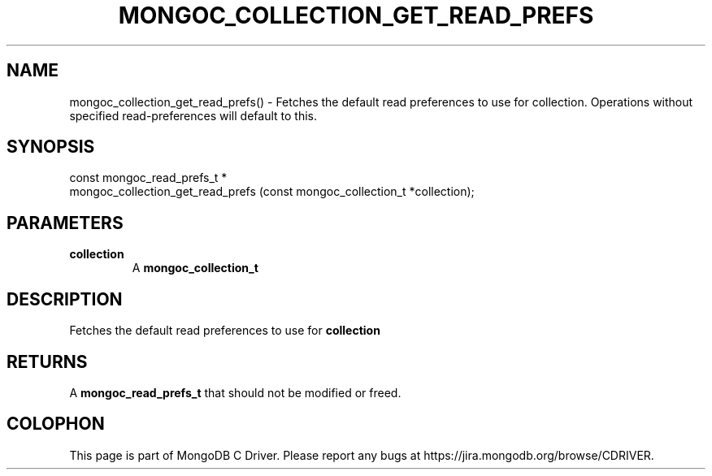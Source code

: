 .\" This manpage is Copyright (C) 2016 MongoDB, Inc.
.\" 
.\" Permission is granted to copy, distribute and/or modify this document
.\" under the terms of the GNU Free Documentation License, Version 1.3
.\" or any later version published by the Free Software Foundation;
.\" with no Invariant Sections, no Front-Cover Texts, and no Back-Cover Texts.
.\" A copy of the license is included in the section entitled "GNU
.\" Free Documentation License".
.\" 
.TH "MONGOC_COLLECTION_GET_READ_PREFS" "3" "2016\(hy10\(hy19" "MongoDB C Driver"
.SH NAME
mongoc_collection_get_read_prefs() \- Fetches the default read preferences to use for collection. Operations without specified read-preferences will default to this.
.SH "SYNOPSIS"

.nf
.nf
const mongoc_read_prefs_t *
mongoc_collection_get_read_prefs (const mongoc_collection_t *collection);
.fi
.fi

.SH "PARAMETERS"

.TP
.B
collection
A
.B mongoc_collection_t
.
.LP

.SH "DESCRIPTION"

Fetches the default read preferences to use for
.B collection
. Operations without specified read\(hypreferences will default to this.

.SH "RETURNS"

A
.B mongoc_read_prefs_t
that should not be modified or freed.


.B
.SH COLOPHON
This page is part of MongoDB C Driver.
Please report any bugs at https://jira.mongodb.org/browse/CDRIVER.